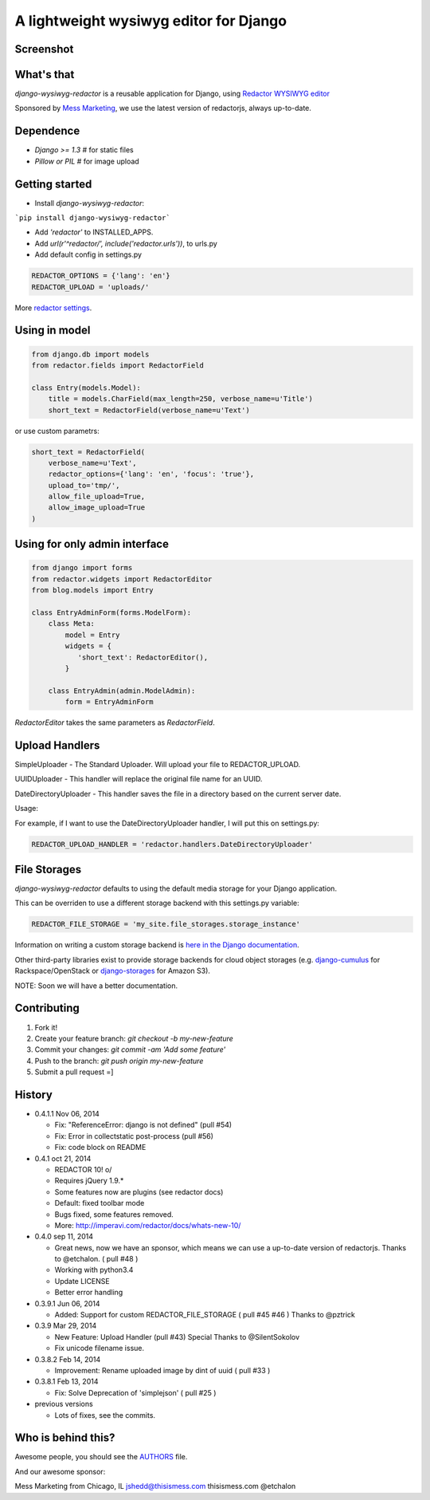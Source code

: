 A lightweight wysiwyg editor for Django
=======================================

.. image:: https://pypip.in/download/django-wysiwyg-redactor/badge.png
    :target: https://pypi.python.org/pypi/django-wysiwyg-redactor/
    :alt: Downloads

Screenshot
----------

.. image:: https://raw.githubusercontent.com/douglasmiranda/django-wysiwyg-redactor/master/screenshots/redactor.jpg

What's that
-----------------

*django-wysiwyg-redactor* is a reusable application for Django, using `Redactor WYSIWYG editor <http://redactorjs.com/>`_

Sponsored by `Mess Marketing <http://www.thisismess.com>`_, we use the latest version of redactorjs, always up-to-date.

Dependence
----------

- `Django >= 1.3` # for static files
- `Pillow or PIL` # for image upload

Getting started
---------------

- Install *django-wysiwyg-redactor*:

```pip install django-wysiwyg-redactor```

- Add `'redactor'` to INSTALLED_APPS.

- Add `url(r'^redactor/', include('redactor.urls'))`, to urls.py

- Add default config in settings.py

.. code-block:: python

    REDACTOR_OPTIONS = {'lang': 'en'}
    REDACTOR_UPLOAD = 'uploads/'

More `redactor settings <http://imperavi.com/redactor/docs/settings/>`_.

Using in model
--------------

.. code-block:: python

    from django.db import models
    from redactor.fields import RedactorField

    class Entry(models.Model):
        title = models.CharField(max_length=250, verbose_name=u'Title')
        short_text = RedactorField(verbose_name=u'Text')

or use custom parametrs:

.. code-block:: python

    short_text = RedactorField(
        verbose_name=u'Text',
        redactor_options={'lang': 'en', 'focus': 'true'},
        upload_to='tmp/',
        allow_file_upload=True,
        allow_image_upload=True
    )

Using for only admin interface
------------------------------

.. code-block:: python

    from django import forms
    from redactor.widgets import RedactorEditor
    from blog.models import Entry

    class EntryAdminForm(forms.ModelForm):
        class Meta:
            model = Entry
            widgets = {
               'short_text': RedactorEditor(),
            }

        class EntryAdmin(admin.ModelAdmin):
            form = EntryAdminForm

`RedactorEditor` takes the same parameters as `RedactorField`.


Upload Handlers
---------------
SimpleUploader - The Standard Uploader. Will upload your file to REDACTOR_UPLOAD.

UUIDUploader - This handler will replace the original file name for an UUID.

DateDirectoryUploader - This handler saves the file in a directory based on the current server date.

Usage:

For example, if I want to use the DateDirectoryUploader handler, I will put this on settings.py:

.. code-block:: python

    REDACTOR_UPLOAD_HANDLER = 'redactor.handlers.DateDirectoryUploader'


File Storages
-------------
*django-wysiwyg-redactor* defaults to using the default media storage for your Django application.

This can be overriden to use a different storage backend with this settings.py variable:

.. code-block::

    REDACTOR_FILE_STORAGE = 'my_site.file_storages.storage_instance'

Information on writing a custom storage backend is `here in the Django documentation <https://docs.djangoproject.com/en/1.7/howto/custom-file-storage/>`_.

Other third-party libraries exist to provide storage backends for cloud object storages (e.g. `django-cumulus <https://github.com/django-cumulus/django-cumulus/>`_ for Rackspace/OpenStack or `django-storages <http://django-storages.readthedocs.org/en/latest/backends/amazon-S3.html>`_ for Amazon S3).


NOTE: Soon we will have a better documentation.

Contributing
------------

1. Fork it!
2. Create your feature branch: `git checkout -b my-new-feature`
3. Commit your changes: `git commit -am 'Add some feature'`
4. Push to the branch: `git push origin my-new-feature`
5. Submit a pull request =]

History
-------
-  0.4.1.1 Nov 06, 2014

   -   Fix: "ReferenceError: django is not defined" (pull #54)
   -   Fix: Error in collectstatic post-process (pull #56)
   -   Fix: code block on README

-  0.4.1 oct 21, 2014

   -   REDACTOR 10! o/
   -   Requires jQuery 1.9.*
   -   Some features now are plugins (see redactor docs)
   -   Default: fixed toolbar mode
   -   Bugs fixed, some features removed.
   -   More: http://imperavi.com/redactor/docs/whats-new-10/

-  0.4.0 sep 11, 2014

   -   Great news, now we have an sponsor, which means we can use a up-to-date version of redactorjs. Thanks to @etchalon. ( pull #48 )
   -   Working with python3.4
   -   Update LICENSE
   -   Better error handling

-  0.3.9.1 Jun 06, 2014

   -   Added: Support for custom REDACTOR_FILE_STORAGE ( pull #45 #46 ) Thanks to @pztrick

-  0.3.9 Mar 29, 2014

   -   New Feature: Upload Handler (pull #43) Special Thanks to @SilentSokolov
   -   Fix unicode filename issue.

-  0.3.8.2 Feb 14, 2014

   -   Improvement: Rename uploaded image by dint of uuid ( pull #33 )

-  0.3.8.1 Feb 13, 2014

   -   Fix: Solve Deprecation of 'simplejson' ( pull #25 )

-  previous versions

   -   Lots of fixes, see the commits.

Who is behind this?
-------------------
Awesome people, you should see the `AUTHORS <https://github.com/douglasmiranda/django-wysiwyg-redactor/blob/master/AUTHORS>`_ file.

And our awesome sponsor:

Mess Marketing from Chicago, IL
jshedd@thisismess.com
thisismess.com
@etchalon
